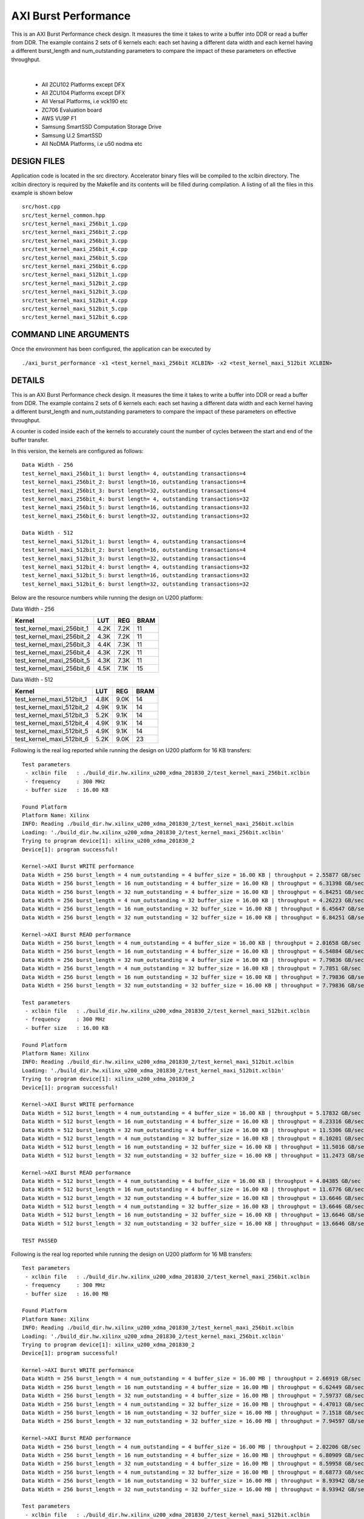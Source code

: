 AXI Burst Performance
=====================

This is an AXI Burst Performance check design. It measures the time it takes to write a buffer into DDR or read a buffer from DDR. The example contains 2 sets of 6 kernels each: each set having a different data width and each kernel having a different burst_length and num_outstanding parameters to compare the impact of these parameters on effective throughput.

.. raw:: html

 <details>

.. raw:: html

 <summary> 

 <b>EXCLUDED PLATFORMS:</b>

.. raw:: html

 </summary>
|
..

 - All ZCU102 Platforms except DFX
 - All ZCU104 Platforms except DFX
 - All Versal Platforms, i.e vck190 etc
 - ZC706 Evaluation board
 - AWS VU9P F1
 - Samsung SmartSSD Computation Storage Drive
 - Samsung U.2 SmartSSD
 - All NoDMA Platforms, i.e u50 nodma etc

.. raw:: html

 </details>

.. raw:: html

DESIGN FILES
------------

Application code is located in the src directory. Accelerator binary files will be compiled to the xclbin directory. The xclbin directory is required by the Makefile and its contents will be filled during compilation. A listing of all the files in this example is shown below

::

   src/host.cpp
   src/test_kernel_common.hpp
   src/test_kernel_maxi_256bit_1.cpp
   src/test_kernel_maxi_256bit_2.cpp
   src/test_kernel_maxi_256bit_3.cpp
   src/test_kernel_maxi_256bit_4.cpp
   src/test_kernel_maxi_256bit_5.cpp
   src/test_kernel_maxi_256bit_6.cpp
   src/test_kernel_maxi_512bit_1.cpp
   src/test_kernel_maxi_512bit_2.cpp
   src/test_kernel_maxi_512bit_3.cpp
   src/test_kernel_maxi_512bit_4.cpp
   src/test_kernel_maxi_512bit_5.cpp
   src/test_kernel_maxi_512bit_6.cpp
   
COMMAND LINE ARGUMENTS
----------------------

Once the environment has been configured, the application can be executed by

::

   ./axi_burst_performance -x1 <test_kernel_maxi_256bit XCLBIN> -x2 <test_kernel_maxi_512bit XCLBIN>

DETAILS
-------

This is an AXI Burst Performance check design. It measures the time it takes to write a buffer into DDR or read a buffer from DDR. The example contains 2 sets of 6 kernels each: each set having a different data width and each kernel having a different burst_length and num_outstanding parameters to compare the impact of these parameters on effective throughput.

A counter is coded inside each of the kernels to accurately count the number of cycles between the start and end of the buffer transfer.

In this version, the kernels are configured as follows:

::

   Data Width - 256
   test_kernel_maxi_256bit_1: burst length= 4, outstanding transactions=4
   test_kernel_maxi_256bit_2: burst length=16, outstanding transactions=4
   test_kernel_maxi_256bit_3: burst length=32, outstanding transactions=4
   test_kernel_maxi_256bit_4: burst length= 4, outstanding transactions=32
   test_kernel_maxi_256bit_5: burst length=16, outstanding transactions=32
   test_kernel_maxi_256bit_6: burst length=32, outstanding transactions=32
   
   Data Width - 512
   test_kernel_maxi_512bit_1: burst length= 4, outstanding transactions=4
   test_kernel_maxi_512bit_2: burst length=16, outstanding transactions=4
   test_kernel_maxi_512bit_3: burst length=32, outstanding transactions=4
   test_kernel_maxi_512bit_4: burst length= 4, outstanding transactions=32
   test_kernel_maxi_512bit_5: burst length=16, outstanding transactions=32
   test_kernel_maxi_512bit_6: burst length=32, outstanding transactions=32

Below are the resource numbers while running the design on U200 platform:

Data Width - 256

========================= ==== ==== ====
Kernel                    LUT  REG  BRAM
========================= ==== ==== ====
test_kernel_maxi_256bit_1 4.2K 7.2K 11  
test_kernel_maxi_256bit_2 4.3K 7.2K 11  
test_kernel_maxi_256bit_3 4.4K 7.3K 11  
test_kernel_maxi_256bit_4 4.3K 7.2K 11  
test_kernel_maxi_256bit_5 4.3K 7.3K 11  
test_kernel_maxi_256bit_6 4.5K 7.1K 15  
========================= ==== ==== ====

Data Width - 512

========================= ==== ==== ====
Kernel                    LUT  REG  BRAM
========================= ==== ==== ====
test_kernel_maxi_512bit_1 4.8K 9.0K 14  
test_kernel_maxi_512bit_2 4.9K 9.1K 14  
test_kernel_maxi_512bit_3 5.2K 9.1K 14  
test_kernel_maxi_512bit_4 4.9K 9.1K 14  
test_kernel_maxi_512bit_5 4.9K 9.1K 14  
test_kernel_maxi_512bit_6 5.2K 9.0K 23  
========================= ==== ==== ====

Following is the real log reported while running the design on U200 platform for 16 KB transfers:

::

   Test parameters
    - xclbin file   : ./build_dir.hw.xilinx_u200_xdma_201830_2/test_kernel_maxi_256bit.xclbin
    - frequency     : 300 MHz
    - buffer size   : 16.00 KB
   
   Found Platform
   Platform Name: Xilinx
   INFO: Reading ./build_dir.hw.xilinx_u200_xdma_201830_2/test_kernel_maxi_256bit.xclbin
   Loading: './build_dir.hw.xilinx_u200_xdma_201830_2/test_kernel_maxi_256bit.xclbin'
   Trying to program device[1]: xilinx_u200_xdma_201830_2
   Device[1]: program successful!
   
   Kernel->AXI Burst WRITE performance
   Data Width = 256 burst_length = 4 num_outstanding = 4 buffer_size = 16.00 KB | throughput = 2.55877 GB/sec
   Data Width = 256 burst_length = 16 num_outstanding = 4 buffer_size = 16.00 KB | throughput = 6.31398 GB/sec
   Data Width = 256 burst_length = 32 num_outstanding = 4 buffer_size = 16.00 KB | throughput = 6.84251 GB/sec
   Data Width = 256 burst_length = 4 num_outstanding = 32 buffer_size = 16.00 KB | throughput = 4.26223 GB/sec
   Data Width = 256 burst_length = 16 num_outstanding = 32 buffer_size = 16.00 KB | throughput = 6.45647 GB/sec
   Data Width = 256 burst_length = 32 num_outstanding = 32 buffer_size = 16.00 KB | throughput = 6.84251 GB/sec
   
   Kernel->AXI Burst READ performance
   Data Width = 256 burst_length = 4 num_outstanding = 4 buffer_size = 16.00 KB | throughput = 2.01658 GB/sec
   Data Width = 256 burst_length = 16 num_outstanding = 4 buffer_size = 16.00 KB | throughput = 6.54884 GB/sec
   Data Width = 256 burst_length = 32 num_outstanding = 4 buffer_size = 16.00 KB | throughput = 7.79836 GB/sec
   Data Width = 256 burst_length = 4 num_outstanding = 32 buffer_size = 16.00 KB | throughput = 7.7851 GB/sec
   Data Width = 256 burst_length = 16 num_outstanding = 32 buffer_size = 16.00 KB | throughput = 7.79836 GB/sec
   Data Width = 256 burst_length = 32 num_outstanding = 32 buffer_size = 16.00 KB | throughput = 7.79836 GB/sec
   
   Test parameters
    - xclbin file   : ./build_dir.hw.xilinx_u200_xdma_201830_2/test_kernel_maxi_512bit.xclbin
    - frequency     : 300 MHz
    - buffer size   : 16.00 KB
   
   Found Platform
   Platform Name: Xilinx
   INFO: Reading ./build_dir.hw.xilinx_u200_xdma_201830_2/test_kernel_maxi_512bit.xclbin
   Loading: './build_dir.hw.xilinx_u200_xdma_201830_2/test_kernel_maxi_512bit.xclbin'
   Trying to program device[1]: xilinx_u200_xdma_201830_2
   Device[1]: program successful!
   
   Kernel->AXI Burst WRITE performance
   Data Width = 512 burst_length = 4 num_outstanding = 4 buffer_size = 16.00 KB | throughput = 5.17832 GB/sec
   Data Width = 512 burst_length = 16 num_outstanding = 4 buffer_size = 16.00 KB | throughput = 8.23316 GB/sec
   Data Width = 512 burst_length = 32 num_outstanding = 4 buffer_size = 16.00 KB | throughput = 11.5306 GB/sec
   Data Width = 512 burst_length = 4 num_outstanding = 32 buffer_size = 16.00 KB | throughput = 8.10201 GB/sec
   Data Width = 512 burst_length = 16 num_outstanding = 32 buffer_size = 16.00 KB | throughput = 11.5016 GB/sec
   Data Width = 512 burst_length = 32 num_outstanding = 32 buffer_size = 16.00 KB | throughput = 11.2473 GB/sec
   
   Kernel->AXI Burst READ performance
   Data Width = 512 burst_length = 4 num_outstanding = 4 buffer_size = 16.00 KB | throughput = 4.04385 GB/sec
   Data Width = 512 burst_length = 16 num_outstanding = 4 buffer_size = 16.00 KB | throughput = 11.6776 GB/sec
   Data Width = 512 burst_length = 32 num_outstanding = 4 buffer_size = 16.00 KB | throughput = 13.6646 GB/sec
   Data Width = 512 burst_length = 4 num_outstanding = 32 buffer_size = 16.00 KB | throughput = 13.6646 GB/sec
   Data Width = 512 burst_length = 16 num_outstanding = 32 buffer_size = 16.00 KB | throughput = 13.6646 GB/sec
   Data Width = 512 burst_length = 32 num_outstanding = 32 buffer_size = 16.00 KB | throughput = 13.6646 GB/sec
   
   TEST PASSED

Following is the real log reported while running the design on U200 platform for 16 MB transfers:

::

   Test parameters
    - xclbin file   : ./build_dir.hw.xilinx_u200_xdma_201830_2/test_kernel_maxi_256bit.xclbin
    - frequency     : 300 MHz
    - buffer size   : 16.00 MB
   
   Found Platform
   Platform Name: Xilinx
   INFO: Reading ./build_dir.hw.xilinx_u200_xdma_201830_2/test_kernel_maxi_256bit.xclbin
   Loading: './build_dir.hw.xilinx_u200_xdma_201830_2/test_kernel_maxi_256bit.xclbin'
   Trying to program device[1]: xilinx_u200_xdma_201830_2
   Device[1]: program successful!
   
   Kernel->AXI Burst WRITE performance
   Data Width = 256 burst_length = 4 num_outstanding = 4 buffer_size = 16.00 MB | throughput = 2.66919 GB/sec
   Data Width = 256 burst_length = 16 num_outstanding = 4 buffer_size = 16.00 MB | throughput = 6.62449 GB/sec
   Data Width = 256 burst_length = 32 num_outstanding = 4 buffer_size = 16.00 MB | throughput = 7.59737 GB/sec
   Data Width = 256 burst_length = 4 num_outstanding = 32 buffer_size = 16.00 MB | throughput = 4.47013 GB/sec
   Data Width = 256 burst_length = 16 num_outstanding = 32 buffer_size = 16.00 MB | throughput = 7.1518 GB/sec
   Data Width = 256 burst_length = 32 num_outstanding = 32 buffer_size = 16.00 MB | throughput = 7.94597 GB/sec
   
   Kernel->AXI Burst READ performance
   Data Width = 256 burst_length = 4 num_outstanding = 4 buffer_size = 16.00 MB | throughput = 2.02206 GB/sec
   Data Width = 256 burst_length = 16 num_outstanding = 4 buffer_size = 16.00 MB | throughput = 6.80909 GB/sec
   Data Width = 256 burst_length = 32 num_outstanding = 4 buffer_size = 16.00 MB | throughput = 8.59958 GB/sec
   Data Width = 256 burst_length = 4 num_outstanding = 32 buffer_size = 16.00 MB | throughput = 8.68773 GB/sec
   Data Width = 256 burst_length = 16 num_outstanding = 32 buffer_size = 16.00 MB | throughput = 8.93942 GB/sec
   Data Width = 256 burst_length = 32 num_outstanding = 32 buffer_size = 16.00 MB | throughput = 8.93942 GB/sec
   
   Test parameters
    - xclbin file   : ./build_dir.hw.xilinx_u200_xdma_201830_2/test_kernel_maxi_512bit.xclbin
    - frequency     : 300 MHz
    - buffer size   : 16.00 MB
   
   Found Platform
   Platform Name: Xilinx
   INFO: Reading ./build_dir.hw.xilinx_u200_xdma_201830_2/test_kernel_maxi_512bit.xclbin
   Loading: './build_dir.hw.xilinx_u200_xdma_201830_2/test_kernel_maxi_512bit.xclbin'
   Trying to program device[1]: xilinx_u200_xdma_201830_2
   Device[1]: program successful!
   
   Kernel->AXI Burst WRITE performance
   Data Width = 512 burst_length = 4 num_outstanding = 4 buffer_size = 16.00 MB | throughput = 5.1399 GB/sec
   Data Width = 512 burst_length = 16 num_outstanding = 4 buffer_size = 16.00 MB | throughput = 11.7942 GB/sec
   Data Width = 512 burst_length = 32 num_outstanding = 4 buffer_size = 16.00 MB | throughput = 14.6941 GB/sec
   Data Width = 512 burst_length = 4 num_outstanding = 32 buffer_size = 16.00 MB | throughput = 8.93979 GB/sec
   Data Width = 512 burst_length = 16 num_outstanding = 32 buffer_size = 16.00 MB | throughput = 14.3008 GB/sec
   Data Width = 512 burst_length = 32 num_outstanding = 32 buffer_size = 16.00 MB | throughput = 15.1586 GB/sec
   
   Kernel->AXI Burst READ performance
   Data Width = 512 burst_length = 4 num_outstanding = 4 buffer_size = 16.00 MB | throughput = 3.92988 GB/sec
   Data Width = 512 burst_length = 16 num_outstanding = 4 buffer_size = 16.00 MB | throughput = 13.1114 GB/sec
   Data Width = 512 burst_length = 32 num_outstanding = 4 buffer_size = 16.00 MB | throughput = 16.8218 GB/sec
   Data Width = 512 burst_length = 4 num_outstanding = 32 buffer_size = 16.00 MB | throughput = 16.8222 GB/sec
   Data Width = 512 burst_length = 16 num_outstanding = 32 buffer_size = 16.00 MB | throughput = 16.8295 GB/sec
   Data Width = 512 burst_length = 32 num_outstanding = 32 buffer_size = 16.00 MB | throughput = 16.8219 GB/sec
   
   TEST PASSED

For more comprehensive documentation, `click here <http://xilinx.github.io/Vitis_Accel_Examples>`__.
